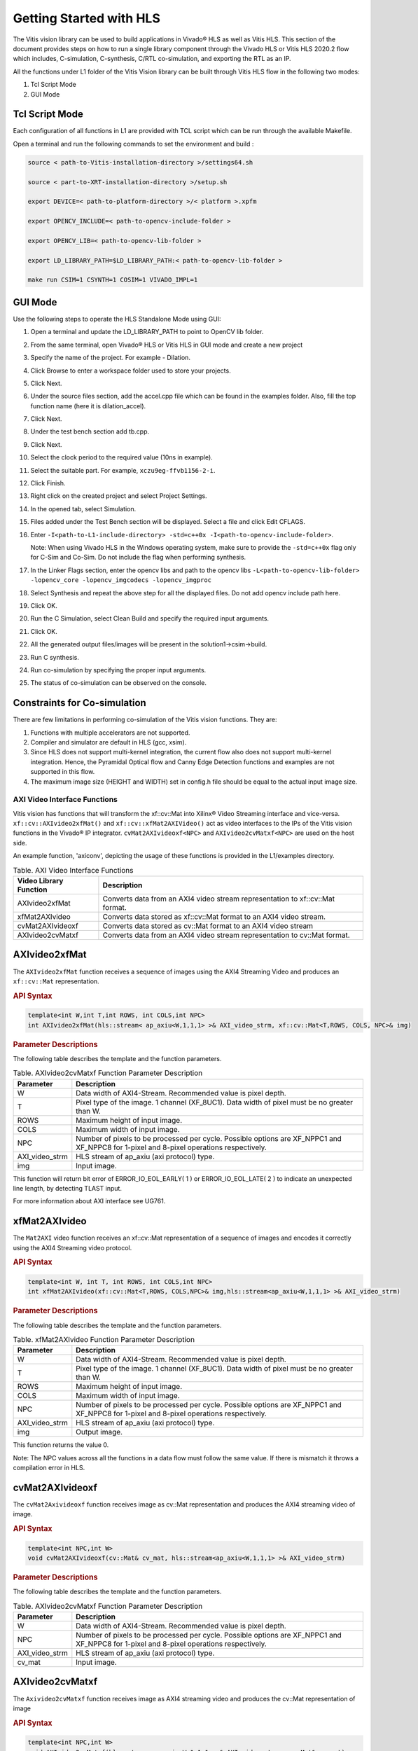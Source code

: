 
.. meta::
   :keywords: Vision, Library, Vitis Vision Library, HLS, Getting Started, C-simulation, C-synthesis, co-simulation, cv, Tcl
   :description: Describes the methodology to create a kernel, corresponding host code and a suitable makefile to compile an Vitis Vision kernel for any of the supported platforms in Vitis.
   :xlnxdocumentclass: Document
   :xlnxdocumenttype: Tutorials

Getting Started with HLS
#########################

The Vitis vision library can be used to build applications in Vivado® HLS as well as Vitis HLS.
This section of the document provides steps on how to run a single library component through
the Vivado HLS or Vitis HLS 2020.2 flow which includes, C-simulation,
C-synthesis, C/RTL co-simulation, and exporting the RTL as an IP.

All the functions under L1 folder of the Vitis Vision library can be built through Vitis HLS flow
in the following two modes:

#. Tcl Script Mode
#. GUI Mode


Tcl Script Mode
----------------

Each configuration of all functions in L1 are provided with TCL script which can be run through the
available Makefile.

Open a terminal and run the following commands to set the environment and build :

.. code:: c

   source < path-to-Vitis-installation-directory >/settings64.sh

   source < part-to-XRT-installation-directory >/setup.sh

   export DEVICE=< path-to-platform-directory >/< platform >.xpfm

   export OPENCV_INCLUDE=< path-to-opencv-include-folder >

   export OPENCV_LIB=< path-to-opencv-lib-folder >

   export LD_LIBRARY_PATH=$LD_LIBRARY_PATH:< path-to-opencv-lib-folder >

   make run CSIM=1 CSYNTH=1 COSIM=1 VIVADO_IMPL=1

GUI Mode
--------

Use the following steps to operate the HLS Standalone Mode using GUI:

#. Open a terminal and update the LD_LIBRARY_PATH to point to OpenCV lib folder.
#. From the same terminal, open Vivado® HLS or Vitis HLS in GUI mode and create a new project
#. Specify the name of the project. For example - Dilation.
#. Click Browse to enter a workspace folder used to store your projects.
#. Click Next.
#. Under the source files section, add the accel.cpp file which can be
   found in the examples folder. Also, fill the top function name (here
   it is dilation_accel).
#. Click Next.
#. Under the test bench section add tb.cpp.
#. Click Next.
#. Select the clock period to the required value (10ns in example).
#. Select the suitable part. For example, ``xczu9eg-ffvb1156-2-i``.
#. Click Finish.
#. Right click on the created project and select Project Settings.
#. In the opened tab, select Simulation.
#. Files added under the Test Bench section will be displayed. Select a
   file and click Edit CFLAGS.
#. Enter
   ``-I<path-to-L1-include-directory> -std=c++0x
   -I<path-to-opencv-include-folder>``.
   
   Note: When using Vivado HLS in the Windows operating system, make
   sure to provide the ``-std=c++0x`` flag only for C-Sim and Co-Sim. Do
   not include the flag when performing synthesis.
#. In the Linker Flags section, enter the opencv libs and path to the opencv libs
   ``-L<path-to-opencv-lib-folder> -lopencv_core -lopencv_imgcodecs -lopencv_imgproc``
#. Select Synthesis and repeat the above step for all the displayed
   files. Do not add opencv include path here.
#. Click OK.
#. Run the C Simulation, select Clean Build and specify the required
   input arguments.
#. Click OK.
#. All the generated output files/images will be present in the
   solution1->csim->build.
#. Run C synthesis.
#. Run co-simulation by specifying the proper input arguments.
#. The status of co-simulation can be observed on the console.


Constraints for Co-simulation
------------------------------

There are few limitations in performing co-simulation of the Vitis vision
functions. They are:

#. Functions with multiple accelerators are not supported.
#. Compiler and simulator are default in HLS (gcc, xsim).
#. Since HLS does not support multi-kernel integration, the current flow
   also does not support multi-kernel integration. Hence, the Pyramidal
   Optical flow and Canny Edge Detection functions and examples are not
   supported in this flow.
#. The maximum image size (HEIGHT and WIDTH) set in config.h file should
   be equal to the actual input image size.


AXI Video Interface Functions
=============================

Vitis vision has functions that will transform the xf::cv::Mat into Xilinx®
Video Streaming interface and vice-versa. ``xf::cv::AXIvideo2xfMat()`` and
``xf::cv::xfMat2AXIVideo()`` act as video interfaces to the IPs of the
Vitis vision functions in the Vivado® IP integrator.
``cvMat2AXIvideoxf<NPC>`` and ``AXIvideo2cvMatxf<NPC>``
are used on the host side.

An example function, 'axiconv', depicting the usage of these functions
is provided in the L1/examples directory.

.. table:: Table. AXI Video Interface Functions

   +----------------------------+-----------------------------------------+
   | Video Library Function     | Description                             |
   +============================+=========================================+
   | AXIvideo2xfMat             | Converts data from an AXI4 video stream |
   |                            | representation to xf::cv::Mat format.   |
   +----------------------------+-----------------------------------------+
   | xfMat2AXIvideo             | Converts data stored as xf::cv::Mat     |
   |                            | format to an AXI4 video stream.         |
   +----------------------------+-----------------------------------------+
   | cvMat2AXIvideoxf           | Converts data stored as cv::Mat format  |
   |                            | to an AXI4 video stream                 |
   +----------------------------+-----------------------------------------+
   | AXIvideo2cvMatxf           | Converts data from an AXI4 video stream |
   |                            | representation to cv::Mat format.       |
   +----------------------------+-----------------------------------------+


AXIvideo2xfMat
--------------

The ``AXIvideo2xfMat`` function receives a sequence of images using the
AXI4 Streaming Video and produces an ``xf::cv::Mat`` representation.

.. rubric:: API Syntax


.. code:: c

   template<int W,int T,int ROWS, int COLS,int NPC>
   int AXIvideo2xfMat(hls::stream< ap_axiu<W,1,1,1> >& AXI_video_strm, xf::cv::Mat<T,ROWS, COLS, NPC>& img)

.. rubric:: Parameter Descriptions


The following table describes the template and the function parameters.

.. table:: Table. AXIvideo2cvMatxf Function Parameter Description

   +-----------------------------------+-----------------------------------+
   | Parameter                         | Description                       |
   +===================================+===================================+
   | W                                 | Data width of AXI4-Stream.        |
   |                                   | Recommended value is pixel depth. |
   +-----------------------------------+-----------------------------------+
   | T                                 | Pixel type of the image. 1        |
   |                                   | channel (XF_8UC1). Data width of  |
   |                                   | pixel must be no greater than W.  |
   +-----------------------------------+-----------------------------------+
   | ROWS                              | Maximum height of input image.    |
   +-----------------------------------+-----------------------------------+
   | COLS                              | Maximum width of input image.     |
   +-----------------------------------+-----------------------------------+
   | NPC                               | Number of pixels to be processed  |
   |                                   | per cycle. Possible options are   |
   |                                   | XF_NPPC1 and XF_NPPC8 for 1-pixel |
   |                                   | and 8-pixel operations            |
   |                                   | respectively.                     |
   +-----------------------------------+-----------------------------------+
   | AXI_video_strm                    | HLS stream of ap_axiu (axi        |
   |                                   | protocol) type.                   |
   +-----------------------------------+-----------------------------------+
   | img                               | Input image.                      |
   +-----------------------------------+-----------------------------------+

This function will return bit error of ERROR_IO_EOL_EARLY( 1 ) or
ERROR_IO_EOL_LATE( 2 ) to indicate an unexpected line length, by
detecting TLAST input.

For more information about AXI interface see UG761.


xfMat2AXIvideo
--------------

The ``Mat2AXI`` video function receives an xf::cv::Mat representation of a
sequence of images and encodes it correctly using the AXI4 Streaming
video protocol.

.. rubric:: API Syntax


.. code:: c

   template<int W, int T, int ROWS, int COLS,int NPC>
   int xfMat2AXIvideo(xf::cv::Mat<T,ROWS, COLS,NPC>& img,hls::stream<ap_axiu<W,1,1,1> >& AXI_video_strm)

.. rubric:: Parameter Descriptions


The following table describes the template and the function parameters.

.. table:: Table. xfMat2AXIvideo Function Parameter Description

   +-----------------------------------+-----------------------------------+
   | Parameter                         | Description                       |
   +===================================+===================================+
   | W                                 | Data width of AXI4-Stream.        |
   |                                   | Recommended value is pixel depth. |
   +-----------------------------------+-----------------------------------+
   | T                                 | Pixel type of the image. 1        |
   |                                   | channel (XF_8UC1). Data width of  |
   |                                   | pixel must be no greater than W.  |
   +-----------------------------------+-----------------------------------+
   | ROWS                              | Maximum height of input image.    |
   +-----------------------------------+-----------------------------------+
   | COLS                              | Maximum width of input image.     |
   +-----------------------------------+-----------------------------------+
   | NPC                               | Number of pixels to be processed  |
   |                                   | per cycle. Possible options are   |
   |                                   | XF_NPPC1 and XF_NPPC8 for 1-pixel |
   |                                   | and 8-pixel operations            |
   |                                   | respectively.                     |
   +-----------------------------------+-----------------------------------+
   | AXI_video_strm                    | HLS stream of ap_axiu (axi        |
   |                                   | protocol) type.                   |
   +-----------------------------------+-----------------------------------+
   | img                               | Output image.                     |
   +-----------------------------------+-----------------------------------+

This function returns the value 0.

Note: The NPC values across all the functions in a data flow must follow
the same value. If there is mismatch it throws a compilation error in
HLS.


cvMat2AXIvideoxf
----------------

The ``cvMat2Axivideoxf`` function receives image as cv::Mat
representation and produces the AXI4 streaming video of image.

.. rubric:: API Syntax


.. code:: c

   template<int NPC,int W>
   void cvMat2AXIvideoxf(cv::Mat& cv_mat, hls::stream<ap_axiu<W,1,1,1> >& AXI_video_strm)


.. rubric:: Parameter Descriptions


The following table describes the template and the function parameters.

.. table:: Table. AXIvideo2cvMatxf Function Parameter Description

   +-----------------------------------+-----------------------------------+
   | Parameter                         | Description                       |
   +===================================+===================================+
   | W                                 | Data width of AXI4-Stream.        |
   |                                   | Recommended value is pixel depth. |
   +-----------------------------------+-----------------------------------+
   | NPC                               | Number of pixels to be processed  |
   |                                   | per cycle. Possible options are   |
   |                                   | XF_NPPC1 and XF_NPPC8 for 1-pixel |
   |                                   | and 8-pixel operations            |
   |                                   | respectively.                     |
   +-----------------------------------+-----------------------------------+
   | AXI_video_strm                    | HLS stream of ap_axiu (axi        |
   |                                   | protocol) type.                   |
   +-----------------------------------+-----------------------------------+
   | cv_mat                            | Input image.                      |
   +-----------------------------------+-----------------------------------+


AXIvideo2cvMatxf
----------------

The ``Axivideo2cvMatxf`` function receives image as AXI4 streaming video
and produces the cv::Mat representation of image

.. rubric:: API Syntax


.. code:: c

   template<int NPC,int W>
   void AXIvideo2cvMatxf(hls::stream<ap_axiu<W,1,1,1> >& AXI_video_strm, cv::Mat& cv_mat) 

.. rubric:: Parameter Descriptions

The following table describes the template and the function parameters.

.. table:: Table. AXIvideo2cvMatxf Function Parameter Description

   +-----------------------------------+-----------------------------------+
   | Parameter                         | Description                       |
   +===================================+===================================+
   | W                                 | Data width of AXI4-Stream.        |
   |                                   | Recommended value is pixel depth. |
   +-----------------------------------+-----------------------------------+
   | NPC                               | Number of pixels to be processed  |
   |                                   | per cycle. Possible options are   |
   |                                   | XF_NPPC1 and XF_NPPC8 for 1-pixel |
   |                                   | and 8-pixel operations            |
   |                                   | respectively.                     |
   +-----------------------------------+-----------------------------------+
   | AXI_video_strm                    | HLS stream of ap_axiu (axi        |
   |                                   | protocol) type.                   |
   +-----------------------------------+-----------------------------------+
   | cv_mat                            | Output image.                     |
   +-----------------------------------+-----------------------------------+
